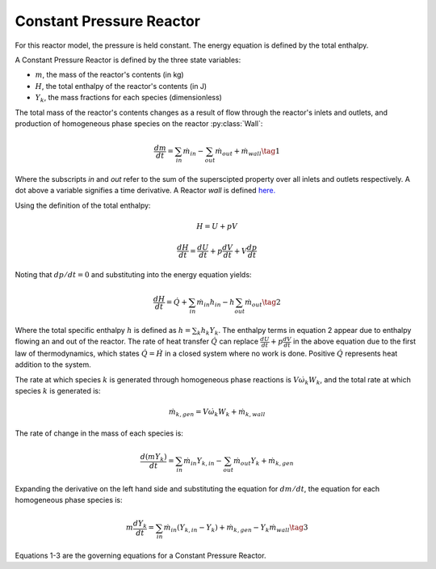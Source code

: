 .. title: Constant Pressure Reactor
.. has_math: true

.. jumbotron::

   .. raw:: html

      <h1 class="display-3">Constant Pressure Reactor</h1>

   .. class:: lead

      This page shows the derivation of the governing equations used in
      Cantera's Constant Pressure Reactor model.
      
      More information on the Constant Pressure Reactor class can be found `here. 
      <https://cantera.org/documentation/docs-2.6/doxygen/html/d5/dfb/classCantera_1_1ConstPressureReactor.html>`__

Constant Pressure Reactor
*************************

For this reactor model, the pressure is held constant. The energy equation is 
defined by the total enthalpy.

A Constant Pressure Reactor is defined by the three state variables: 

- :math:`m`, the mass of the reactor's contents (in kg)

- :math:`H`, the total enthalpy of the reactor's contents (in J)

- :math:`Y_k`, the mass fractions for each species (dimensionless)

The total mass of the reactor's contents changes as a result of flow through
the reactor's inlets and outlets, and production of homogeneous phase species
on the reactor :py:class:`Wall`:

.. math::

   \frac{dm}{dt} = \sum_{in} \dot{m}_{in} - \sum_{out} \dot{m}_{out} +
                    \dot{m}_{wall}
                    \tag{1}

Where the subscripts *in* and *out* refer to the sum of the superscipted property
over all inlets and outlets respectively. A dot above a variable signifies a time 
derivative. A Reactor *wall* is defined `here.
<http://127.0.0.1:8887/documentation/docs-2.6/sphinx/html/cython/zerodim.html#cantera.Wall>`__ 

Using the definition of the total enthalpy:

.. math::

   H = U + pV

   \frac{d H}{d t} = \frac{d U}{d t} + p \frac{dV}{dt} + V \frac{dp}{dt}

Noting that :math:`dp/dt = 0` and substituting into the energy equation yields:

.. math::

   \frac{dH}{dt} = \dot{Q} + \sum_{in} \dot{m}_{in} h_{in}
                   - h \sum_{out} \dot{m}_{out}
                   \tag{2}

Where the total specific enthalpy :math:`h` is defined as :math:`h = \sum_k{h_k Y_k}`.
The enthalpy terms in equation 2 appear due to enthalpy flowing an and out 
of the reactor. The rate of heat transfer :math:`\dot{Q}` can replace 
:math:`\frac{d U}{d t} + p \frac{dV}{dt}` in the above equation due to the first law 
of thermodynamics, which states :math:`\dot{Q} = \dot{H}` in a closed system where 
no work is done. Positive :math:`\dot{Q}` represents heat addition to the system.

The rate at which species :math:`k` is generated through homogeneous phase
reactions is :math:`V \dot{\omega}_k W_k`, and the total rate at which species
:math:`k` is generated is:

.. math::

   \dot{m}_{k,gen} = V \dot{\omega}_k W_k + \dot{m}_{k,wall}

The rate of change in the mass of each species is:

.. math::

   \frac{d(mY_k)}{dt} = \sum_{in} \dot{m}_{in} Y_{k,in} -
                         \sum_{out} \dot{m}_{out} Y_k +
                         \dot{m}_{k,gen}

Expanding the derivative on the left hand side and substituting the equation
for :math:`dm/dt`, the equation for each homogeneous phase species is:

.. math::

   m \frac{dY_k}{dt} = \sum_{in} \dot{m}_{in} (Y_{k,in} - Y_k)+
                      \dot{m}_{k,gen} - Y_k \dot{m}_{wall}
                      \tag{3}

Equations 1-3 are the governing equations for a Constant Pressure Reactor.